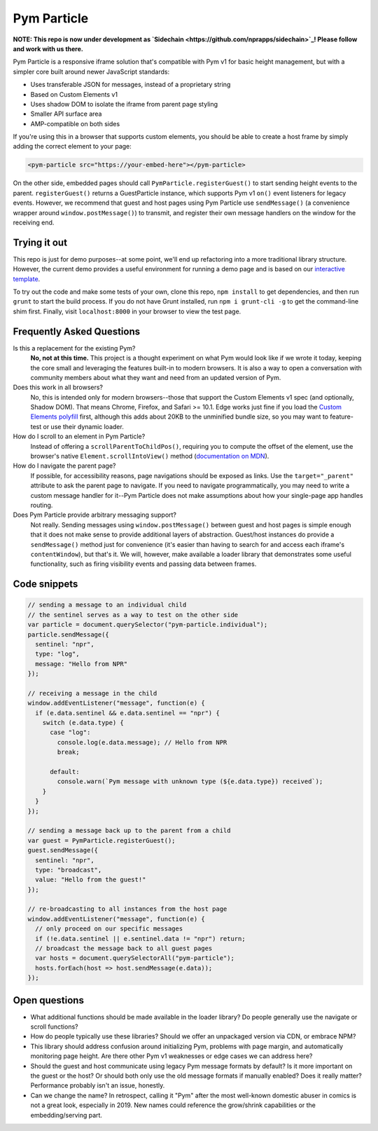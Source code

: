 Pym Particle
============

**NOTE: This repo is now under development as `Sidechain <https://github.com/nprapps/sidechain>`_! Please follow and work with us there.**

Pym Particle is a responsive iframe solution that's compatible with Pym v1 for basic height management, but with a simpler core built around newer JavaScript standards:

* Uses transferable JSON for messages, instead of a proprietary string
* Based on Custom Elements v1
* Uses shadow DOM to isolate the iframe from parent page styling
* Smaller API surface area
* AMP-compatible on both sides

If you're using this in a browser that supports custom elements, you should be able to create a host frame by simply adding the correct element to your page:

.. code-block:: html

    <pym-particle src="https://your-embed-here"></pym-particle>

On the other side, embedded pages should call ``PymParticle.registerGuest()`` to start sending height events to the parent. ``registerGuest()`` returns a GuestParticle instance, which supports Pym v1 ``on()`` event listeners for legacy events. However, we recommend that guest and host pages using Pym Particle use ``sendMessage()`` (a convenience wrapper around ``window.postMessage()``) to transmit, and register their own message handlers on the window for the receiving end.

Trying it out
-------------

This repo is just for demo purposes--at some point, we'll end up refactoring into a more traditional library structure. However, the current demo provides a useful environment for running a demo page and is based on our `interactive template <https://github.com/nprapps/interactive-template>`_.

To try out the code and make some tests of your own, clone this repo, ``npm install`` to get dependencies, and then run ``grunt`` to start the build process. If you do not have Grunt installed, run ``npm i grunt-cli -g`` to get the command-line shim first. Finally, visit ``localhost:8000`` in your browser to view the test page. 

Frequently Asked Questions
--------------------------

Is this a replacement for the existing Pym?
  **No, not at this time.** This project is a thought experiment on what Pym would look like if we wrote it today, keeping the core small and leveraging the features built-in to modern browsers. It is also a way to open a conversation with community members about what they want and need from an updated version of Pym.

Does this work in all browsers?
  No, this is intended only for modern browsers--those that support the Custom Elements v1 spec (and optionally, Shadow DOM). That means Chrome, Firefox, and Safari >= 10.1. Edge works just fine if you load the `Custom Elements polyfill <https://github.com/webcomponents/custom-elements>`_ first, although this adds about 20KB to the unminified bundle size, so you may want to feature-test or use their dynamic loader.

How do I scroll to an element in Pym Particle?
  Instead of offering a ``scrollParentToChildPos()``, requiring you to compute the offset of the element, use the browser's native ``Element.scrollIntoView()`` method (`documentation on MDN <https://developer.mozilla.org/en-US/docs/Web/API/Element/scrollIntoView>`_).

How do I navigate the parent page?
  If possible, for accessibility reasons, page navigations should be exposed as links. Use the ``target="_parent"`` attribute to ask the parent page to navigate. If you need to navigate programmatically, you may need to write a custom message handler for it--Pym Particle does not make assumptions about how your single-page app handles routing.

Does Pym Particle provide arbitrary messaging support?
  Not really. Sending messages using ``window.postMessage()`` between guest and host pages is simple enough that it does not make sense to provide additional layers of abstraction. Guest/host instances do provide a ``sendMessage()`` method just for convenience (it's easier than having to search for and access each iframe's ``contentWindow``), but that's it. We will, however, make available a loader library that demonstrates some useful functionality, such as firing visibility events and passing data between frames.

Code snippets
-------------

.. code-block:: javascript

    // sending a message to an individual child
    // the sentinel serves as a way to test on the other side
    var particle = document.querySelector("pym-particle.individual");
    particle.sendMessage({
      sentinel: "npr",
      type: "log",
      message: "Hello from NPR"
    });

    // receiving a message in the child
    window.addEventListener("message", function(e) {
      if (e.data.sentinel && e.data.sentinel == "npr") {
        switch (e.data.type) {
          case "log":
            console.log(e.data.message); // Hello from NPR
            break;

          default:
            console.warn(`Pym message with unknown type (${e.data.type}) received`);
        }
      }
    });

    // sending a message back up to the parent from a child
    var guest = PymParticle.registerGuest();
    guest.sendMessage({
      sentinel: "npr",
      type: "broadcast",
      value: "Hello from the guest!"
    });

    // re-broadcasting to all instances from the host page
    window.addEventListener("message", function(e) {
      // only proceed on our specific messages
      if (!e.data.sentinel || e.sentinel.data != "npr") return;
      // broadcast the message back to all guest pages
      var hosts = document.querySelectorAll("pym-particle");
      hosts.forEach(host => host.sendMessage(e.data));
    });

Open questions
--------------

* What additional functions should be made available in the loader library? Do people generally use the navigate or scroll functions?
* How do people typically use these libraries? Should we offer an unpackaged version via CDN, or embrace NPM?
* This library should address confusion around initializing Pym, problems with page margin, and automatically monitoring page height. Are there other Pym v1 weaknesses or edge cases we can address here?
* Should the guest and host communicate using legacy Pym message formats by default? Is it more important on the guest or the host? Or should both only use the old message formats if manually enabled? Does it really matter? Performance probably isn't an issue, honestly. 
* Can we change the name? In retrospect, calling it "Pym" after the most well-known domestic abuser in comics is not a great look, especially in 2019. New names could reference the grow/shrink capabilities or the embedding/serving part.